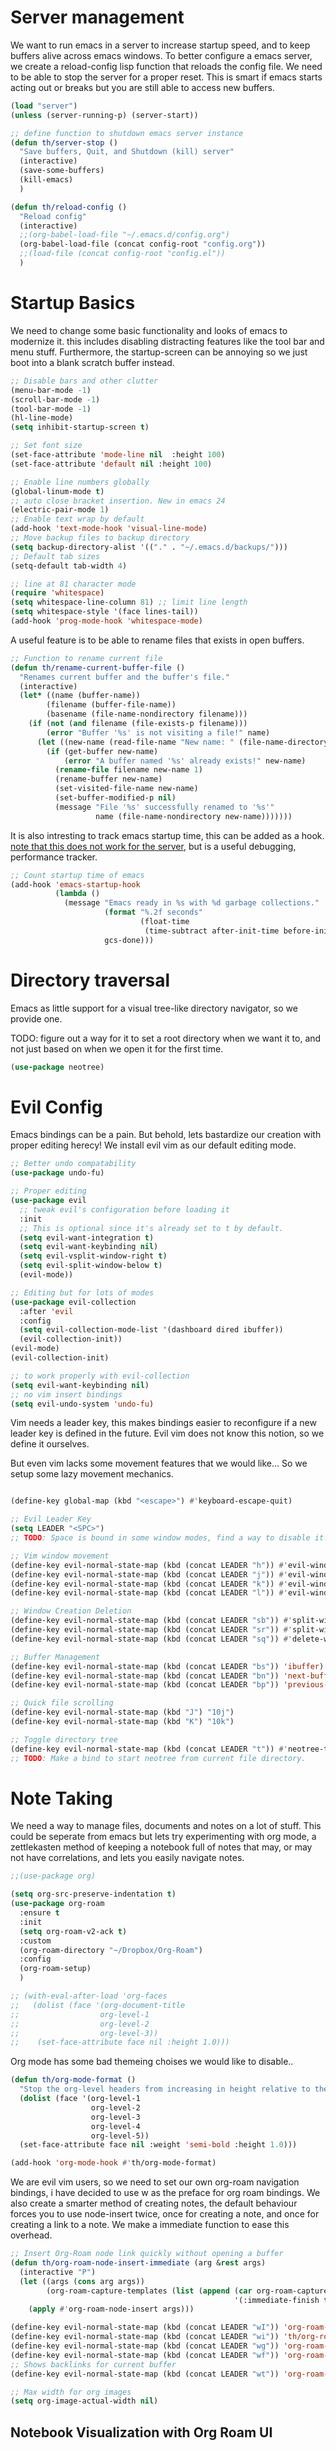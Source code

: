* Server management

We want to run emacs in a server to increase startup speed, and to keep buffers alive across emacs windows. 
To better configure a emacs server, we create a reload-config lisp function that reloads the config file.
We need to be able to stop the server for a proper reset. This is smart if emacs starts acting out or breaks but you are still able to access new buffers.

#+begin_src emacs-lisp
(load "server")
(unless (server-running-p) (server-start))

;; define function to shutdown emacs server instance
(defun th/server-stop ()
  "Save buffers, Quit, and Shutdown (kill) server"
  (interactive)
  (save-some-buffers)
  (kill-emacs)
  )

(defun th/reload-config ()
  "Reload config"
  (interactive)
  ;;(org-babel-load-file "~/.emacs.d/config.org")
  (org-babel-load-file (concat config-root "config.org"))
  ;;(load-file (concat config-root "config.el"))
  )
#+end_src

* Startup Basics

We need to change some basic functionality and looks of emacs to modernize it.
this includes disabling distracting features like the tool bar and menu stuff.
Furthermore, the startup-screen can be annoying so we just boot into a blank scratch buffer instead.

#+begin_src emacs-lisp
;; Disable bars and other clutter
(menu-bar-mode -1)
(scroll-bar-mode -1)
(tool-bar-mode -1) 
(hl-line-mode)
(setq inhibit-startup-screen t)

;; Set font size
(set-face-attribute 'mode-line nil  :height 100)
(set-face-attribute 'default nil :height 100)

;; Enable line numbers globally
(global-linum-mode t)
;; auto close bracket insertion. New in emacs 24
(electric-pair-mode 1)
;; Enable text wrap by default
(add-hook 'text-mode-hook 'visual-line-mode)
;; Move backup files to backup directory
(setq backup-directory-alist '(("." . "~/.emacs.d/backups/")))
;; Default tab sizes
(setq-default tab-width 4)

;; line at 81 character mode
(require 'whitespace)
(setq whitespace-line-column 81) ;; limit line length
(setq whitespace-style '(face lines-tail))
(add-hook 'prog-mode-hook 'whitespace-mode)
#+end_src

A useful feature is to be able to rename files that exists in open buffers.

#+begin_src emacs-lisp
;; Function to rename current file
(defun th/rename-current-buffer-file ()
  "Renames current buffer and the buffer's file."
  (interactive)
  (let* ((name (buffer-name))
        (filename (buffer-file-name))
        (basename (file-name-nondirectory filename)))
    (if (not (and filename (file-exists-p filename)))
        (error "Buffer '%s' is not visiting a file!" name)
      (let ((new-name (read-file-name "New name: " (file-name-directory filename) basename nil basename)))
        (if (get-buffer new-name)
            (error "A buffer named '%s' already exists!" new-name)
          (rename-file filename new-name 1)
          (rename-buffer new-name)
          (set-visited-file-name new-name)
          (set-buffer-modified-p nil)
          (message "File '%s' successfully renamed to '%s'"
                   name (file-name-nondirectory new-name)))))))
#+end_src

It is also intresting to track emacs startup time, this can be added as a hook.
_note that this does not work for the server_, but is a useful debugging, performance tracker.

#+begin_src emacs-lisp
;; Count startup time of emacs
(add-hook 'emacs-startup-hook
          (lambda ()
            (message "Emacs ready in %s with %d garbage collections."
                     (format "%.2f seconds"
                             (float-time
                              (time-subtract after-init-time before-init-time)))
                     gcs-done)))
#+end_src

* Directory traversal

Emacs as little support for a visual tree-like directory navigator, so we provide one.

TODO: figure out a way for it to set a root directory when we want it to, and not just based on when we open it for the first time. 

#+begin_src emacs-lisp
(use-package neotree)
#+end_src

* Evil Config

Emacs bindings can be a pain.
But behold, lets bastardize our creation with proper editing herecy!
We install evil vim as our default editing mode.

#+begin_src emacs-lisp
;; Better undo compatability
(use-package undo-fu)

;; Proper editing
(use-package evil
  ;; tweak evil's configuration before loading it
  :init      
  ;; This is optional since it's already set to t by default.
  (setq evil-want-integration t) 
  (setq evil-want-keybinding nil)
  (setq evil-vsplit-window-right t)
  (setq evil-split-window-below t)
  (evil-mode))

;; Editing but for lots of modes
(use-package evil-collection
  :after 'evil
  :config
  (setq evil-collection-mode-list '(dashboard dired ibuffer))
  (evil-collection-init))
(evil-mode)
(evil-collection-init)

;; to work properly with evil-collection
(setq evil-want-keybinding nil)
;; no vim insert bindings
(setq evil-undo-system 'undo-fu)

#+end_src

Vim needs a leader key, this makes bindings easier to reconfigure if a new leader key is defined in the future. Evil vim does not know this notion, so we define it ourselves. 

But even vim lacks some movement features that we would like... So we setup some lazy movement mechanics.

#+begin_src emacs-lisp

(define-key global-map (kbd "<escape>") #'keyboard-escape-quit)

;; Evil Leader Key
(setq LEADER "<SPC>")
;; TODO: Space is bound in some window modes, find a way to disable it!

;; Vim window movement
(define-key evil-normal-state-map (kbd (concat LEADER "h")) #'evil-window-left)
(define-key evil-normal-state-map (kbd (concat LEADER "j")) #'evil-window-down)
(define-key evil-normal-state-map (kbd (concat LEADER "k")) #'evil-window-up)
(define-key evil-normal-state-map (kbd (concat LEADER "l")) #'evil-window-right)

;; Window Creation Deletion
(define-key evil-normal-state-map (kbd (concat LEADER "sb")) #'split-window-below)
(define-key evil-normal-state-map (kbd (concat LEADER "sr")) #'split-window-right)
(define-key evil-normal-state-map (kbd (concat LEADER "sq")) #'delete-window)

;; Buffer Management
(define-key evil-normal-state-map (kbd (concat LEADER "bs")) 'ibuffer)
(define-key evil-normal-state-map (kbd (concat LEADER "bn")) 'next-buffer)
(define-key evil-normal-state-map (kbd (concat LEADER "bp")) 'previous-buffer)

;; Quick file scrolling
(define-key evil-normal-state-map (kbd "J") "10j")
(define-key evil-normal-state-map (kbd "K") "10k")

;; Toggle directory tree
(define-key evil-normal-state-map (kbd (concat LEADER "t")) #'neotree-toggle)
;; TODO: Make a bind to start neotree from current file directory.
#+end_src

* Note Taking

We need a way to manage files, documents and notes on a lot of stuff.
This could be seperate from emacs but lets try experimenting with org mode, a zettlekasten method of keeping a notebook full of notes that may, or may not have correlations, and lets you easily navigate notes. 

#+begin_src emacs-lisp
;;(use-package org)

(setq org-src-preserve-indentation t)
(use-package org-roam
  :ensure t
  :init
  (setq org-roam-v2-ack t)
  :custom
  (org-roam-directory "~/Dropbox/Org-Roam")
  :config
  (org-roam-setup)
  )

;; (with-eval-after-load 'org-faces
;;   (dolist (face '(org-document-title
;;                  org-level-1
;;                  org-level-2
;;                  org-level-3))
;;    (set-face-attribute face nil :height 1.0)))
#+end_src

Org mode has some bad themeing choises we would like to disable..

#+begin_src emacs-lisp
(defun th/org-mode-format ()
  "Stop the org-level headers from increasing in height relative to the other text."
  (dolist (face '(org-level-1
                  org-level-2
                  org-level-3
                  org-level-4
                  org-level-5))
  (set-face-attribute face nil :weight 'semi-bold :height 1.0)))

(add-hook 'org-mode-hook #'th/org-mode-format)
#+end_src

We are evil vim users, so we need to set our own org-roam navigation bindings, i have decided to use w as the preface for org roam bindings.
We also create a smarter method of creating notes, the default behaviour forces you to use node-insert twice, once for creating a note, and once for creating a link to a note. We make a immediate function to ease this overhead.

#+begin_src emacs-lisp
;; Insert Org-Roam node link quickly without opening a buffer
(defun th/org-roam-node-insert-immediate (arg &rest args)
  (interactive "P")
  (let ((args (cons arg args))
        (org-roam-capture-templates (list (append (car org-roam-capture-templates)
                                                  '(:immediate-finish t)))))
    (apply #'org-roam-node-insert args)))

(define-key evil-normal-state-map (kbd (concat LEADER "wI")) 'org-roam-node-insert)
(define-key evil-normal-state-map (kbd (concat LEADER "wi")) 'th/org-roam-node-insert-immediate)
(define-key evil-normal-state-map (kbd (concat LEADER "wg")) 'org-roam-graph)
(define-key evil-normal-state-map (kbd (concat LEADER "wf")) 'org-roam-node-find)
;; Shows backlinks for current buffer
(define-key evil-normal-state-map (kbd (concat LEADER "wt")) 'org-roam-buffer-toggle)

;; Max width for org images
(setq org-image-actual-width nil)
#+end_src

** Notebook Visualization with Org Roam UI

#+begin_src emacs-lisp
;;(if (version<= emacs-version "27.0")
;;(package-install 'websocket)
;;(package-install 'simple-httpd)
;;(package-install 'f)
;;  (package-install 'org-roam-ui)
;;)
#+end_src

* PDF management

In order to play well with pdf's and being able to show them in buffers, we need to install some packages.

#+begin_src emacs-lisp
(unless (package-installed-p 'pdf-tools)
  (package-install 'pdf-tools))

(pdf-tools-install)
(setq-default pdf-view-display-size 'fit-width)
;; Make pdf-tools default (also for tex compilation)
(setq TeX-view-program-selection '((output-pdf "PDF Tools"))
      TeX-view-program-list '(("PDF Tools" TeX-pdf-tools-sync-view))
      TeX-source-correlate-start-server t)
(add-hook 'TeX-after-compilation-finished-functions
          #'TeX-revert-document-buffer)

;; Make pdf-tools play well with "linum-mode" for some reason..
(add-hook 'pdf-view-mode-hook (lambda() (linum-mode -1)))
#+end_src

A useful feature in emacs is the ability to show images, we expand this feature with pdf viewing.

#+begin_src emacs-lisp
(package-install 'org-inline-pdf)
(add-hook 'org-mode-hook #'org-inline-pdf-mode)
#+end_src

* Development Environment

We need some programming help in our emacs config.
This is something we can do with a LSP (languange server protocol) using lsp-mode.
We also make use of helm, a better file searcher that suits our needs.
We need to install a lot of packages for this..

#+begin_src emacs-lisp
(setq package-selected-packages '(lsp-mode yasnippet lsp-treemacs helm-lsp
    projectile hydra flycheck company avy which-key helm-xref dap-mode))

(when (cl-find-if-not #'package-installed-p package-selected-packages)
  (package-refresh-contents)
  (mapc #'package-install package-selected-packages))

;; sample `helm' configuration use https://github.com/emacs-helm/helm/ for details
(helm-mode)
(require 'helm-xref)
(define-key global-map [remap find-file] #'helm-find-files)
(define-key global-map [remap execute-extended-command] #'helm-M-x)
(define-key global-map [remap switch-to-buffer] #'helm-mini)

;; Tab completion instead of enter completion(define-key helm-map (kbd "TAB") #'helm-execute-persistent-action)
(define-key helm-map (kbd "TAB") #'helm-execute-persistent-action)
(define-key helm-map (kbd "<tab>") #'helm-execute-persistent-action)
(define-key helm-map (kbd "C-z") #'helm-select-action)

(which-key-mode)
#+end_src

We need to setup some stuff for the different programming languages we want to support:

** C-Cpp

#+begin_src emacs-lisp
;; C / C++
(add-hook 'c-mode-hook 'lsp)
(add-hook 'c++-mode-hook 'lsp)

(setq c-default-style "linux")
(setq-default c-basic-offset 4
              tab-width 4
              indent-tabs-mode t)
#+end_src

** Python

#+begin_src emacs-lisp
;; Python lsp tutorial:
;; https://taingram.org/blog/emacs-lsp-ide.html
(add-hook 'python-mode-hook 'lsp)

(setq gc-cons-threshold (* 100 1024 1024)
      read-process-output-max (* 1024 1024)
      treemacs-space-between-root-nodes nil
      company-idle-delay 0.0
      company-minimum-prefix-length 1
      lsp-idle-delay 0.1)  ;; clangd is fast

(with-eval-after-load 'lsp-mode
  (add-hook 'lsp-mode-hook #'lsp-enable-which-key-integration)
  (require 'dap-cpptools)
  (yas-global-mode))
#+end_src
* Themes

We install some themes for emacs.
We set monokai as default because of its clarity and warm usage of pastel colors.

#+begin_src emacs-lisp
(use-package better-defaults)

(use-package material-theme)
(use-package monokai-theme)

;; set a default theme
(load-theme 'monokai t)
#+end_src

